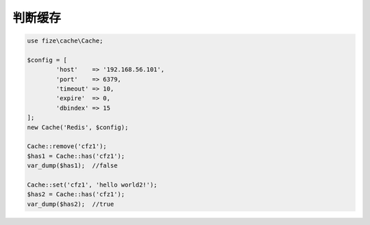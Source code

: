 ========
判断缓存
========

.. code-block:: php

	use fize\cache\Cache;

	$config = [
		'host'    => '192.168.56.101',
		'port'    => 6379,
		'timeout' => 10,
		'expire'  => 0,
		'dbindex' => 15
	];
	new Cache('Redis', $config);

	Cache::remove('cfz1');
	$has1 = Cache::has('cfz1');
	var_dump($has1);  //false

	Cache::set('cfz1', 'hello world2!');
	$has2 = Cache::has('cfz1');
	var_dump($has2);  //true
